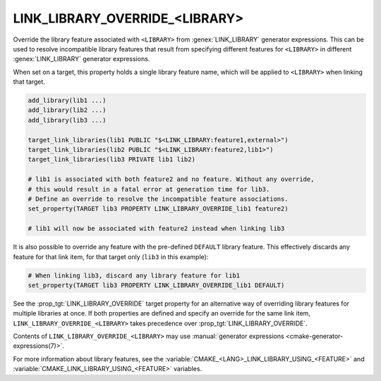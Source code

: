 LINK_LIBRARY_OVERRIDE_<LIBRARY>
-------------------------------

.. versionadded:: 3.24

Override the library feature associated with ``<LIBRARY>`` from
:genex:`LINK_LIBRARY` generator expressions.  This can be used to resolve
incompatible library features that result from specifying different features
for ``<LIBRARY>`` in different :genex:`LINK_LIBRARY` generator expressions.

When set on a target, this property holds a single library feature name, which
will be applied to ``<LIBRARY>`` when linking that target.

.. code-block:: cmake

  add_library(lib1 ...)
  add_library(lib2 ...)
  add_library(lib3 ...)

  target_link_libraries(lib1 PUBLIC "$<LINK_LIBRARY:feature1,external>")
  target_link_libraries(lib2 PUBLIC "$<LINK_LIBRARY:feature2,lib1>")
  target_link_libraries(lib3 PRIVATE lib1 lib2)

  # lib1 is associated with both feature2 and no feature. Without any override,
  # this would result in a fatal error at generation time for lib3.
  # Define an override to resolve the incompatible feature associations.
  set_property(TARGET lib3 PROPERTY LINK_LIBRARY_OVERRIDE_lib1 feature2)

  # lib1 will now be associated with feature2 instead when linking lib3

It is also possible to override any feature with the pre-defined ``DEFAULT``
library feature.  This effectively discards any feature for that link item,
for that target only (``lib3`` in this example):

.. code-block:: cmake

  # When linking lib3, discard any library feature for lib1
  set_property(TARGET lib3 PROPERTY LINK_LIBRARY_OVERRIDE_lib1 DEFAULT)

See the :prop_tgt:`LINK_LIBRARY_OVERRIDE` target property for an alternative
way of overriding library features for multiple libraries at once.  If both
properties are defined and specify an override for the same link item,
``LINK_LIBRARY_OVERRIDE_<LIBRARY>`` takes precedence over
:prop_tgt:`LINK_LIBRARY_OVERRIDE`.

Contents of ``LINK_LIBRARY_OVERRIDE_<LIBRARY>`` may use
:manual:`generator expressions <cmake-generator-expressions(7)>`.

For more information about library features, see the
:variable:`CMAKE_<LANG>_LINK_LIBRARY_USING_<FEATURE>` and
:variable:`CMAKE_LINK_LIBRARY_USING_<FEATURE>` variables.
